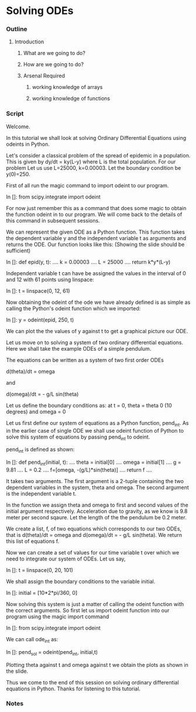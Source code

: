 * Solving ODEs
*** Outline
***** Introduction
******* What are we going to do?
******* How are we going to do?
******* Arsenal Required
********* working knowledge of arrays
********* working knowledge of functions
*** Script
    Welcome. 
    
    In this tutorial we shall look at solving Ordinary Differential Equations
    using odeints in Python.

    Let's consider a classical problem of the spread of epidemic in a
    population.
    This is given by dy/dt = ky(L-y) where L is the total population.
    For our problem Let us use L=25000, k=0.00003.
    Let the boundary condition be y(0)=250.

    First of all run the magic command to import odeint to our program.

    In []: from scipy.integrate import odeint


    For now just remember this as a command that does some magic to obtain
    the function odeint in to our program.
    We will come back to the details of this command in subsequent sessions.

    We can represent the given ODE as a Python function.
    This function takes the dependent variable y and the independent variable t
    as arguments and returns the ODE.
    Our function looks like this:
    (Showing the slide should be sufficient)

    In []: def epid(y, t):
      ....     k = 0.00003
      ....     L = 25000
      ....     return k*y*(L-y)


    Independent variable t can have be assigned the values in the interval of
    0 and 12 with 61 points using linspace:

    In []: t = linspace(0, 12, 61)

    Now obtaining the odeint of the ode we have already defined is as simple as
    calling the Python's odeint function which we imported:
    
    In []: y = odeint(epid, 250, t)

    We can plot the the values of y against t to get a graphical picture our ODE.


    Let us move on to solving a system of two ordinary differential equations.
    Here we shall take the example ODEs of a simple pendulum.

    The equations can be written as a system of two first order ODEs

    d(theta)/dt = omega

    and

    d(omega)/dt = - g/L sin(theta)

    Let us define the boundary conditions as: at t = 0, 
    theta = theta 0 (10 degrees) and omega = 0

    Let us first define our system of equations as a Python function, pend_int.
    As in the earlier case of single ODE we shall use odeint function of Python
    to solve this system of equations by passing pend_int to odeint.

    pend_int is defined as shown:

    In []: def pend_int(initial, t):
      ....     theta = initial[0]
      ....     omega = initial[1]
      ....     g = 9.81
      ....     L = 0.2
      ....     f=[omega, -(g/L)*sin(theta)]
      ....     return f
      ....

    It takes two arguments. The first argument is a 2-tuple containing the two
    dependent variables in the system, theta and omega.
    The second argument is the independent variable t.

    In the function we assign theta and omega to first and second values of the
    initial argument respectively.
    Acceleration due to gravity, as we know is 9.8 meter per second sqaure.
    Let the length of the the pendulum be 0.2 meter.

    We create a list, f, of two equations which corresponds to our two ODEs,
    that is d(theta)/dt = omega and d(omega)/dt = - g/L sin(theta).
    We return this list of equations f.

    Now we can create a set of values for our time variable t over which we need
    to integrate our system of ODEs. Let us say,

    In []: t = linspace(0, 20, 101)

    We shall assign the boundary conditions to the variable initial.

    In []: initial = [10*2*pi/360, 0]

    Now solving this system is just a matter of calling the odeint function with
    the correct arguments.
    So first let us import odeint function into our program using the magic
    import command

    In []: from scipy.integrate import odeint

    We can call ode_int as:

    In []: pend_sol = odeint(pend_int, initial,t)

    Plotting theta against t and omega against t we obtain the plots as shown
    in the slide.

    Thus we come to the end of this session on solving ordinary differential
    equations in Python. Thanks for listening to this tutorial.

*** Notes
